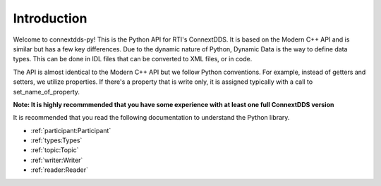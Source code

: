 .. py:currentmodule:: rti.connextdds

Introduction
~~~~~~~~~~~~

Welcome to connextdds-py! This is the Python API for RTI's ConnextDDS. 
It is based on the Modern C++ API and is similar but has a few key 
differences. Due to the dynamic nature of Python, Dynamic Data is 
the way to define data types. This can be done in IDL files that
can be converted to XML files, or in code.

The API is almost identical to the Modern C++ API but we follow 
Python conventions. For example, instead of getters and setters, we 
utilize properties. If there's a property that is write only,
it is assigned typically with a call to set_name_of_property.

**Note: It is highly recommmended that you have some experience with
at least one full ConnextDDS version**

It is recommended that you read the following documentation to 
understand the Python library.

- :ref:`participant:Participant`
- :ref:`types:Types`
- :ref:`topic:Topic`
- :ref:`writer:Writer`
- :ref:`reader:Reader`
